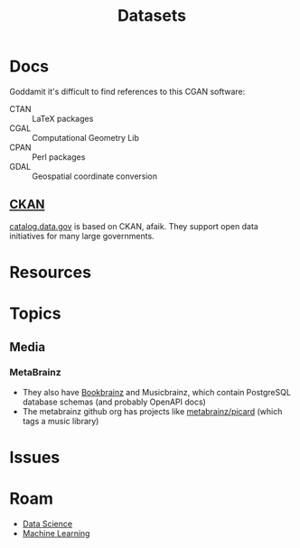 :PROPERTIES:
:ID:       dd44e493-65ce-4ccb-b770-4a5d0308aad2
:END:
#+TITLE: Datasets
#+DESCRIPTION: Open Data Sets
#+TAGS:
* Docs

Goddamit it's difficult to find references to this CGAN software:

+ CTAN :: LaTeX packages
+ CGAL :: Computational Geometry Lib
+ CPAN :: Perl packages
+ GDAL :: Geospatial coordinate conversion

** [[https://www.ckan.org][CKAN]]

[[https://catalog.data.gov][catalog.data.gov]] is based on CKAN, afaik. They support open data initiatives for
many large governments.

* Resources


* Topics

** Media

*** MetaBrainz

+ They also have [[https://github.com/metabrainz/bookbrainz-site?tab=readme-ov-file][Bookbrainz]] and Musicbrainz, which contain PostgreSQL database
  schemas (and probably OpenAPI docs)
+ The metabrainz github org has projects like [[https://github.com/metabrainz][metabrainz/picard]] (which tags a
  music library)

* Issues

* Roam

+ [[id:4ab045b9-ea4b-489d-b49e-8431b70dd0a5][Data Science]]
+ [[id:fbf026c8-6c89-4ad3-a72e-2d693371c76a][Machine Learning]]

